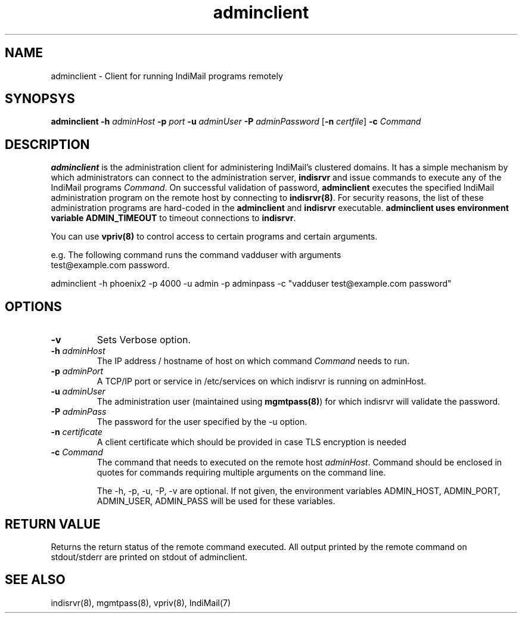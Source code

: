 .LL 8i
.TH adminclient 8
.SH NAME
adminclient \- Client for running IndiMail programs remotely

.SH SYNOPSYS
\fBadminclient\fR \fB\-h\fR \fIadminHost\fR \fB\-p\fR \fIport\fR \fB\-u\fR \fIadminUser\fR \fB\-P\fR \fIadminPassword\fR [\fB\-n\fR \fIcertfile\fR] \fB\-c\fR \fICommand\fR

.SH DESCRIPTION
.PP
\fBadminclient\fR is the administration client for administering IndiMail's clustered domains.
It has a simple mechanism by which administrators can connect to the administration server,
\fBindisrvr\fR and issue commands to execute any of the IndiMail programs \fICommand\fR.
On successful validation of password, \fBadminclient\fR executes the specified IndiMail
administration program on the remote host by connecting to \fBindisrvr(8)\fR. For security
reasons, the list of these administration programs are hard-coded in the \fBadminclient\fR
and \fBindisrvr\fR executable. \fBadminclient\Fr uses environment variable \fBADMIN_TIMEOUT\fR
to timeout connections to \fBindisrvr\fR.

You can use \fBvpriv(8)\fR to control access to certain programs and certain arguments.

.EX
 e.g. The following command runs the command vadduser with arguments 
 test@example.com password.

 adminclient -h phoenix2 -p  4000 -u admin -p adminpass -c "vadduser test@example.com password"
.EE

.SH OPTIONS
.TP
\fB\-v\fR
Sets Verbose option.
.TP
\fB\-h\fR \fIadminHost\fR
The IP address / hostname of host on which command \fICommand\fR needs to run. 
.TP
\fB\-p\fR \fIadminPort\fR
A TCP/IP port or service in /etc/services on which indisrvr is running on adminHost.
.TP
\fB\-u\fR \fIadminUser\fR
The administration user (maintained using \fBmgmtpass(8)\fR) for which indisrvr will
validate the password.
.TP
\fB\-P\fR \fIadminPass\fR
The password for the user specified by the -u option.
.TP
\fB\-n\fR \fIcertificate\fR
A client certificate which should be provided in case TLS encryption is needed
.TP
\fB\-c\fR \fICommand\fR
The command that needs to executed on the remote host \fIadminHost\fR. Command should be
enclosed in quotes for commands requiring multiple arguments on the command line.

The -h, -p, -u, -P, -v are optional. If not given, the environment variables ADMIN_HOST,
ADMIN_PORT, ADMIN_USER, ADMIN_PASS will be used for these variables.

.SH RETURN VALUE
Returns the return status of the remote command executed. All output printed by the remote
command on stdout/stderr are printed on stdout of adminclient.

.SH "SEE ALSO"
indisrvr(8), mgmtpass(8), vpriv(8), IndiMail(7)

